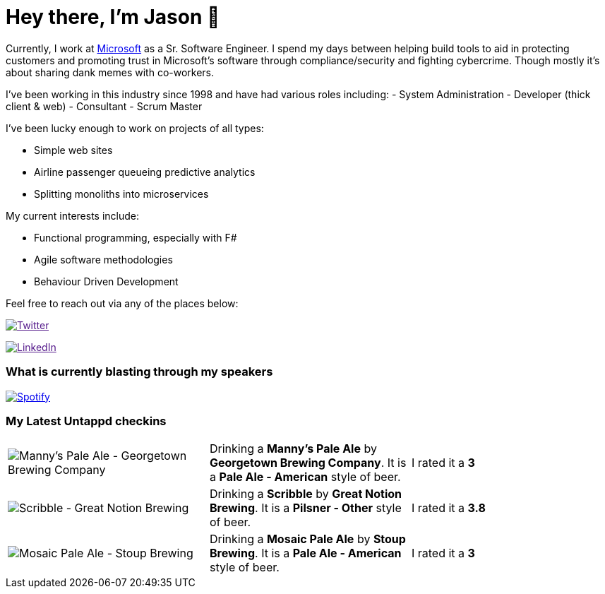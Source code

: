 ﻿# Hey there, I'm Jason 👋

Currently, I work at https://microsoft.com[Microsoft] as a Sr. Software Engineer. I spend my days between helping build tools to aid in protecting customers and promoting trust in Microsoft's software through compliance/security and fighting cybercrime. Though mostly it's about sharing dank memes with co-workers. 

I've been working in this industry since 1998 and have had various roles including: 
- System Administration
- Developer (thick client & web)
- Consultant
- Scrum Master

I've been lucky enough to work on projects of all types:

- Simple web sites
- Airline passenger queueing predictive analytics
- Splitting monoliths into microservices

My current interests include:

- Functional programming, especially with F#
- Agile software methodologies
- Behaviour Driven Development

Feel free to reach out via any of the places below:

image:https://img.shields.io/twitter/follow/jtucker?style=flat-square&color=blue["Twitter",link="https://twitter.com/jtucker]

image:https://img.shields.io/badge/LinkedIn-Let's%20Connect-blue["LinkedIn",link="https://linkedin.com/in/jatucke]

### What is currently blasting through my speakers

image:https://spotify-github-profile.vercel.app/api/view?uid=soulposition&cover_image=true&theme=novatorem&bar_color=c43c3c&bar_color_cover=true["Spotify",link="https://github.com/kittinan/spotify-github-profile"]

### My Latest Untappd checkins

|====
// untappd beer
| image:https://assets.untappd.com/photos/2023_10_25/b204ca93f6f1170c1ce14ad9a934c882_200x200.jpg[Manny's Pale Ale - Georgetown Brewing Company] | Drinking a *Manny's Pale Ale* by *Georgetown Brewing Company*. It is a *Pale Ale - American* style of beer. | I rated it a *3*
| image:https://assets.untappd.com/photos/2023_10_24/4d5d5e0f38309ee215ac037d34e998e1_200x200.jpg[Scribble - Great Notion Brewing] | Drinking a *Scribble* by *Great Notion Brewing*. It is a *Pilsner - Other* style of beer. | I rated it a *3.8*
| image:https://assets.untappd.com/photos/2023_10_24/20f42969a174440199c78f883fd9373a_200x200.jpg[Mosaic Pale Ale - Stoup Brewing] | Drinking a *Mosaic Pale Ale* by *Stoup Brewing*. It is a *Pale Ale - American* style of beer. | I rated it a *3*
// untappd end
